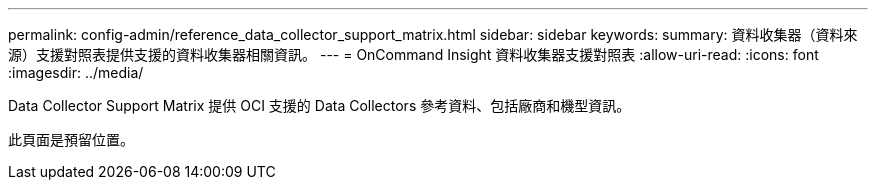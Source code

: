 ---
permalink: config-admin/reference_data_collector_support_matrix.html 
sidebar: sidebar 
keywords:  
summary: 資料收集器（資料來源）支援對照表提供支援的資料收集器相關資訊。 
---
= OnCommand Insight 資料收集器支援對照表
:allow-uri-read: 
:icons: font
:imagesdir: ../media/


[role="lead"]
Data Collector Support Matrix 提供 OCI 支援的 Data Collectors 參考資料、包括廠商和機型資訊。

此頁面是預留位置。
